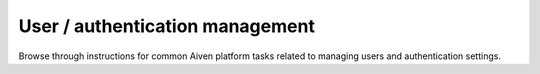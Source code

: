 User / authentication management
================================

Browse through instructions for common Aiven platform tasks related to managing users and authentication settings.

.. tableofcontents::

